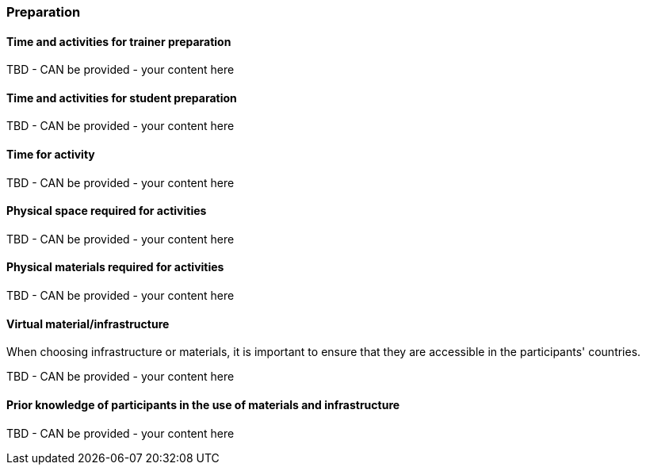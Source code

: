 // tag::EN[]
[discrete]
=== Preparation
// end::EN[]

// --------------------------------------------------------------------

// tag::EN[]
[discrete]
==== Time and activities for trainer preparation
// end::EN[]

////
e.g, 10 min research and collect materials on the day before the session
////

// tag::EN[]
TBD - CAN be provided - your content here
// end::EN[]

// --------------------------------------------------------------------

// tag::EN[]
[discrete]
==== Time and activities for student preparation
// end::EN[]

////
e.g. 30 minutes 1 day in advance
////

// tag::EN[]
TBD - CAN be provided - your content here
// end::EN[]

// --------------------------------------------------------------------

// tag::EN[]
[discrete]
==== Time for activity
// end::EN[]

////
e.g. 15 minutes shared discussion
////

// tag::EN[]
TBD - CAN be provided - your content here
// end::EN[]



// --------------------------------------------------------------------

// tag::EN[]
[discrete]
==== Physical space required for activities
// end::EN[]

////
e.g. large room with 3 square meters per participant
////

// tag::EN[]
TBD - CAN be provided - your content here
// end::EN[]

// --------------------------------------------------------------------

// tag::EN[]
[discrete]
==== Physical materials required for activities 
// end::EN[]

////
e.g. whiteboard, flipchart, note-blocks, pencils
////

// tag::EN[]
TBD - CAN be provided - your content here
// end::EN[]

// --------------------------------------------------------------------

// tag::EN[]
[discrete]
==== Virtual material/infrastructure
// end::EN[]

////
e.g. shared whiteboard, shared text editor, … (possible alternatives). Mind possible constraints that have to be met, (e.g. max usage duration for tools, limits on number of participants)
////

// tag::EN[]
When choosing infrastructure or materials, it is important to ensure that they are accessible in the participants' countries.
// end::EN[]

// tag::EN[]
TBD - CAN be provided - your content here
// end::EN[]

// --------------------------------------------------------------------

// tag::EN[]
[discrete]
==== Prior knowledge of participants in the use of materials and infrastructure
// end::EN[]

////
e.g. must be confident in using the virtual whiteboard, soldering skills, …
////

// tag::EN[]
TBD - CAN be provided - your content here
// end::EN[]

